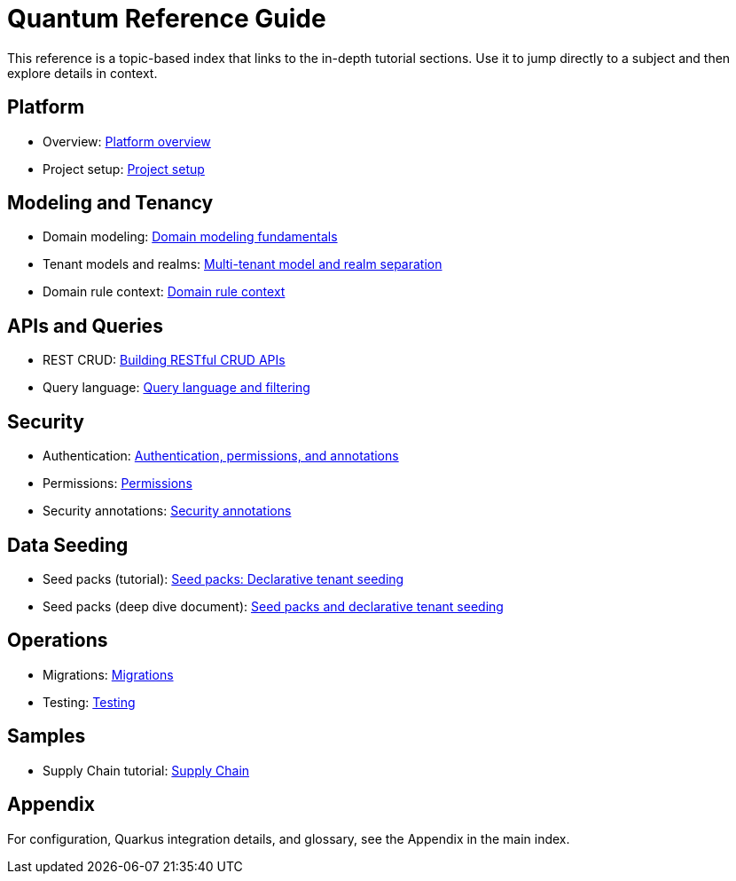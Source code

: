 // Quantum Reference Guide (links-first, deep dives via tutorial anchors)
:toclevels: 2

= Quantum Reference Guide

This reference is a topic-based index that links to the in-depth tutorial sections.
Use it to jump directly to a subject and then explore details in context.

== Platform

- Overview: xref:../tutorials/quantum-tutorial.adoc#sec-overview[Platform overview]
- Project setup: xref:../tutorials/quantum-tutorial.adoc#sec-setup[Project setup]

== Modeling and Tenancy

- Domain modeling: xref:../tutorials/quantum-tutorial.adoc#sec-modeling[Domain modeling fundamentals]
- Tenant models and realms: xref:../tutorials/quantum-tutorial.adoc#sec-tenant-models[Multi-tenant model and realm separation]
- Domain rule context: xref:../tutorials/quantum-tutorial.adoc#sec-domain-rule-context[Domain rule context]

== APIs and Queries

- REST CRUD: xref:../tutorials/quantum-tutorial.adoc#sec-rest-crud[Building RESTful CRUD APIs]
- Query language: xref:../tutorials/quantum-tutorial.adoc#sec-query-language[Query language and filtering]

== Security

- Authentication: xref:../tutorials/quantum-tutorial.adoc#sec-security[Authentication, permissions, and annotations]
- Permissions: xref:../tutorials/quantum-tutorial.adoc#sec-security[Permissions]
- Security annotations: xref:../tutorials/quantum-tutorial.adoc#sec-security[Security annotations]

== Data Seeding

- Seed packs (tutorial): xref:../tutorials/quantum-tutorial.adoc#sec-seed-packs[Seed packs: Declarative tenant seeding]
- Seed packs (deep dive document): xref:./seed-packs.adoc[Seed packs and declarative tenant seeding]

== Operations

- Migrations: xref:../tutorials/quantum-tutorial.adoc#sec-migrations[Migrations]
- Testing: xref:../tutorials/quantum-tutorial.adoc#sec-testing[Testing]

== Samples

- Supply Chain tutorial: xref:../tutorials/supply-chain.adoc[Supply Chain]

== Appendix

For configuration, Quarkus integration details, and glossary, see the Appendix in the main index.
